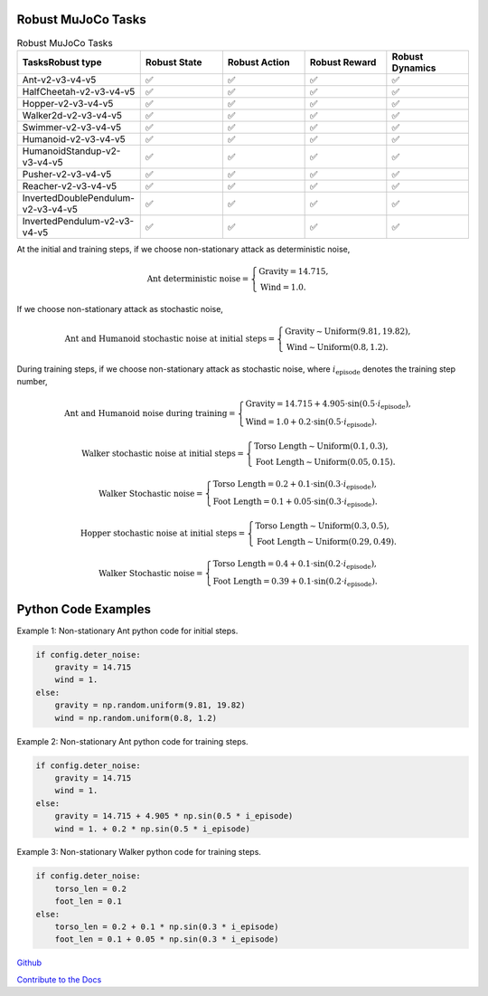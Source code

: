 .. Robust Gymnasium documentation master file, created by Robust RL Team
   sphinx-quickstart on Thu Nov 14 19:51:51 2024.
   You can adapt this file completely to your liking, but it should at least
   link back this repository and cite this work.

Robust MuJoCo Tasks
--------------------------------

.. list-table:: Robust MuJoCo Tasks
   :widths: 30 20 20 20 20
   :header-rows: 1

   * - Tasks\Robust type
     - Robust State
     - Robust Action
     - Robust Reward
     - Robust Dynamics
   * - Ant-v2-v3-v4-v5
     - ✅
     - ✅
     - ✅
     - ✅
   * - HalfCheetah-v2-v3-v4-v5
     - ✅
     - ✅
     - ✅
     - ✅
   * - Hopper-v2-v3-v4-v5
     - ✅
     - ✅
     - ✅
     - ✅
   * - Walker2d-v2-v3-v4-v5
     - ✅
     - ✅
     - ✅
     - ✅
   * - Swimmer-v2-v3-v4-v5
     - ✅
     - ✅
     - ✅
     - ✅
   * - Humanoid-v2-v3-v4-v5
     - ✅
     - ✅
     - ✅
     - ✅
   * - HumanoidStandup-v2-v3-v4-v5
     - ✅
     - ✅
     - ✅
     - ✅
   * - Pusher-v2-v3-v4-v5
     - ✅
     - ✅
     - ✅
     - ✅
   * - Reacher-v2-v3-v4-v5
     - ✅
     - ✅
     - ✅
     - ✅
   * - InvertedDoublePendulum-v2-v3-v4-v5
     - ✅
     - ✅
     - ✅
     - ✅
   * - InvertedPendulum-v2-v3-v4-v5
     - ✅
     - ✅
     - ✅
     - ✅


.. Robust Ant-v4
.. ++++++++++++++

.. Robust Hopper-v4
.. ++++++++++++++++++++++++++++

At the initial and training steps, if we choose non-stationary attack as deterministic noise,

.. math::

   \text{Ant deterministic noise} = 
   \begin{cases}
      \text{Gravity} = 14.715, \\
      \text{Wind} = 1.0.
   \end{cases}

If we choose non-stationary attack as stochastic noise,

.. math::

   \text{Ant and Humanoid stochastic noise at initial steps} = 
   \begin{cases}
      \text{Gravity} \sim \text{Uniform}(9.81, 19.82), \\
      \text{Wind} \sim \text{Uniform}(0.8, 1.2).
   \end{cases}

During training steps, if we choose non-stationary attack as stochastic noise, where :math:`i_{\text{episode}}` denotes the training step number,

.. math::

   \text{Ant and Humanoid noise during training} = 
   \begin{cases}
      \text{Gravity} = 14.715 + 4.905 \cdot \sin(0.5 \cdot i_{\text{episode}}), \\
      \text{Wind} = 1.0 + 0.2 \cdot \sin(0.5 \cdot i_{\text{episode}}).
   \end{cases}

.. math::

   \text{Walker stochastic noise at initial steps} = 
   \begin{cases}
      \text{Torso Length} \sim \text{Uniform}(0.1, 0.3), \\
      \text{Foot Length} \sim \text{Uniform}(0.05, 0.15).
   \end{cases}

.. math::

   \text{Walker Stochastic noise} = 
   \begin{cases}
      \text{Torso Length} = 0.2 + 0.1 \cdot \sin(0.3 \cdot i_{\text{episode}}), \\
      \text{Foot Length} = 0.1 + 0.05 \cdot \sin(0.3 \cdot i_{\text{episode}}).
   \end{cases}

.. math::

   \text{Hopper stochastic noise at initial steps} = 
   \begin{cases}
      \text{Torso Length} \sim \text{Uniform}(0.3, 0.5), \\
      \text{Foot Length} \sim \text{Uniform}(0.29, 0.49).
   \end{cases}

.. math::

   \text{Walker Stochastic noise} = 
   \begin{cases}
      \text{Torso Length} = 0.4 + 0.1 \cdot \sin(0.2 \cdot i_{\text{episode}}), \\
      \text{Foot Length} = 0.39 + 0.1 \cdot \sin(0.2 \cdot i_{\text{episode}}).
   \end{cases}

Python Code Examples
--------------------

Example 1: Non-stationary Ant python code for initial steps.

.. code-block:: python

   if config.deter_noise:
       gravity = 14.715
       wind = 1.
   else:
       gravity = np.random.uniform(9.81, 19.82)
       wind = np.random.uniform(0.8, 1.2)

Example 2: Non-stationary Ant python code for training steps.

.. code-block:: python

   if config.deter_noise:
       gravity = 14.715
       wind = 1.
   else:
       gravity = 14.715 + 4.905 * np.sin(0.5 * i_episode)
       wind = 1. + 0.2 * np.sin(0.5 * i_episode)

Example 3: Non-stationary Walker python code for training steps.

.. code-block:: python

   if config.deter_noise:
       torso_len = 0.2
       foot_len = 0.1
   else:
       torso_len = 0.2 + 0.1 * np.sin(0.3 * i_episode)
       foot_len = 0.1 + 0.05 * np.sin(0.3 * i_episode)




`Github <https://github.com/SafeRL-Lab/Robust-Gymnasium>`__

`Contribute to the Docs <https://github.com/PKU-Alignment/safety-gymnasium/blob/main/CONTRIBUTING.md>`__